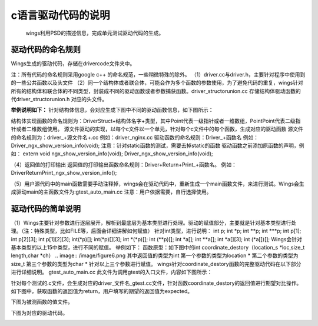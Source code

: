 c语言驱动代码的说明 
=============================================
 wings利用PSD的描述信息，完成单元测试驱动代码的生成。

驱动代码的命名规则
-----------------------
Wings生成的驱动代码，存储在drivercode文件夹中。

注：所有代码的命名规则采用google c++ 的命名规范，一些稍微特殊的除外。
（1）driver.cc与driver.h，主要针对程序中使用到的一些公共函数以及头文件
（2）同一个结构体或者联合体，可能会作为多个函数的参数使用，为了避免代码的重复，wings针对所有的结构体和联合体的不同类型，封装成不同的驱动函数或者参数捕获函数。driver_structorunion.cc 存储结构体驱动函数的代driver_structorunion.h 对应的头文件。

**举例说明如下：**
针对结构体信息，会对应生成下图中不同的驱动函数信息，如下图所示：

.. image:: /image/figure5.png

结构体实现函数的命名规则为：DriverStruct+结构体名字+类型，其中Point代表一级指针或者一维数组，PointPoint代表二级指针或者二维数组使用。
源文件驱动的实现，以每个c文件以一个单元，针对每个c文件中的每个函数，生成对应的驱动函数
源文件的命名规则为：driver_+源文件名+.cc
例如：driver_nginx.cc
驱动函数的命名规则：Driver_+函数名
例如：Driver_ngx_show_version_info(void);
注意：针对static函数的测试，需要去掉static的函数
驱动函数之前添加原函数的声明，例如：
extern void ngx_show_version_info(void); Driver_ngx_show_version_info(void);

（4）返回值的打印输出
返回值的打印输出函数命名规则：Driver+Return+Print_+函数名。
例如：DriverReturnPrint_ngx_show_version_info();

（5）用户源代码中的main函数需要手动注释掉，wings会在驱动代码中，重新生成一个main函数文件，来进行测试。Wings会生成驱动main的主函数文件为:gtest_auto_main.cc
注意：用户依据需要，自行选择使用。


驱动代码的简单说明
-----------------------
（1）Wings主要针对参数进行逐层展开，解析到最底层为基本类型进行处理。驱动的赋值部分，主要就是针对基本类型进行处理。（注：特殊类型，比如FILE等，后面会详细讲解如何赋值）
针对int类型，进行说明：
int p; int *p; int **p; int ***p;
int p[1]; int p[2][3]; int p[1][2][3];
int(*p)[]; int(*p)[][3]; int *(*p)[]; int (**p)[];
int *a[]; int **a[]; int *a[][3]; int (*a[])[];
Wings会针对基本类型的以上15中类型，进行不同的赋值。
举例如下：
函数原型：如下图中的int coordinate_destory（location_s *loc,size_t length,char *ch）
.. image:: /image/figure6.png
其中返回值的类型为int
第一个参数的类型为location *
第二个参数的类型为size_t
第三个参数的类型为char *
针对以上三个参数进行赋值。
wings针对coordinate_destory函数的完整驱动代码在以下部分进行详细说明。                                                           
gtest_auto_main.cc 此文件为调用gtest的入口文件，内容如下图所示：

.. image:: /image/figure7.png

针对每个测试的.c文件，会生成对应的driver_文件名_gtest.cc文件，针对函数coordinate_destory的返回值进行期望对比操作。
如下图中，获取函数的返回值为return，用户填写的期望的返回值为expected。

.. image:: /image/figure8.png

下图为被测函数的值文件。

.. image:: /image/figure9.png

下图为对应的驱动代码。

.. image:: /image/figure10.png

.. image:: /image/figure11.png